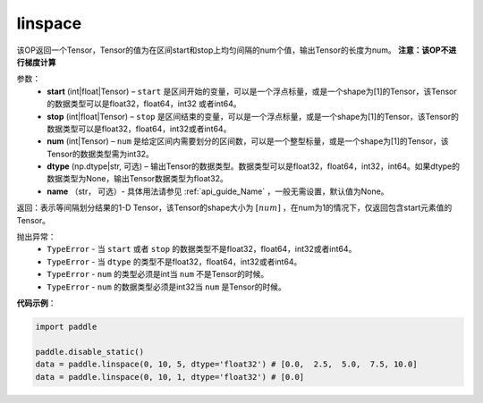 .. _cn_api_tensor_linspace:

linspace
-------------------------------

.. py:function:: paddle.linspace(start, stop, num, dtype=None, name=None)

该OP返回一个Tensor，Tensor的值为在区间start和stop上均匀间隔的num个值，输出Tensor的长度为num。
**注意：该OP不进行梯度计算**
 
参数：
    - **start** (int|float|Tensor) – ``start`` 是区间开始的变量，可以是一个浮点标量，或是一个shape为[1]的Tensor，该Tensor的数据类型可以是float32，float64，int32 或者int64。
    - **stop** (int|float|Tensor) – ``stop`` 是区间结束的变量，可以是一个浮点标量，或是一个shape为[1]的Tensor，该Tensor的数据类型可以是float32，float64，int32或者int64。
    - **num** (int|Tensor) – ``num`` 是给定区间内需要划分的区间数，可以是一个整型标量，或是一个shape为[1]的Tensor，该Tensor的数据类型需为int32。
    - **dtype** (np.dtype|str, 可选) – 输出Tensor的数据类型。数据类型可以是float32，float64，int32，int64。如果dtype的数据类型为None，输出Tensor数据类型为float32。
    - **name** （str， 可选）- 具体用法请参见 :ref:`api_guide_Name` ，一般无需设置，默认值为None。

返回：表示等间隔划分结果的1-D Tensor，该Tensor的shape大小为 :math:`[num]` ，在num为1的情况下，仅返回包含start元素值的Tensor。

抛出异常：
    - ``TypeError`` - 当 ``start`` 或者 ``stop`` 的数据类型不是float32，float64，int32或者int64。
    - ``TypeError`` - 当 ``dtype`` 的类型不是float32，float64，int32或者int64。
    - ``TypeError`` - ``num`` 的类型必须是int当 ``num`` 不是Tensor的时候。
    - ``TypeError`` - ``num`` 的数据类型必须是int32当 ``num`` 是Tensor的时候。


**代码示例**：

.. code-block:: python

      import paddle
      
      paddle.disable_static()
      data = paddle.linspace(0, 10, 5, dtype='float32') # [0.0,  2.5,  5.0,  7.5, 10.0]
      data = paddle.linspace(0, 10, 1, dtype='float32') # [0.0]


